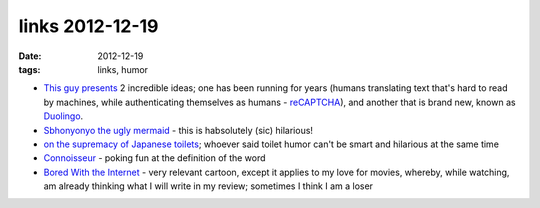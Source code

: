 links 2012-12-19
================

:date: 2012-12-19
:tags: links, humor



-  `This guy presents`_ 2 incredible ideas; one has been running for
   years (humans translating text that's hard to read by machines, while
   authenticating themselves as humans - `reCAPTCHA`_), and another that
   is brand new, known as `Duolingo`_.

-  `Sbhonyonyo the ugly mermaid`_ - this is habsolutely (sic) hilarious!

-  `on the supremacy of Japanese toilets`_; whoever said toilet humor
   can't be smart and hilarious at the same time

-  `Connoisseur`_ - poking fun at the definition of the word

-  `Bored With the Internet`_ - very relevant cartoon, except it applies
   to my love for movies, whereby, while watching, am already thinking
   what I will write in my review; sometimes I think I am a loser

.. _This guy presents: http://www.youtube.com/watch?feature=player_embedded&v=cQl6jUjFjp4
.. _reCAPTCHA: http://en.wikipedia.org/wiki/ReCAPTCHA
.. _Duolingo: http://duolingo.com/
.. _Sbhonyonyo the ugly mermaid: http://www.youtube.com/watch?v=-3ml3GP_5fg
.. _on the supremacy of Japanese toilets: https://news.ycombinator.com/item?id=4787587
.. _Connoisseur: http://xkcd.com/915
.. _Bored With the Internet: http://xkcd.com/77/
